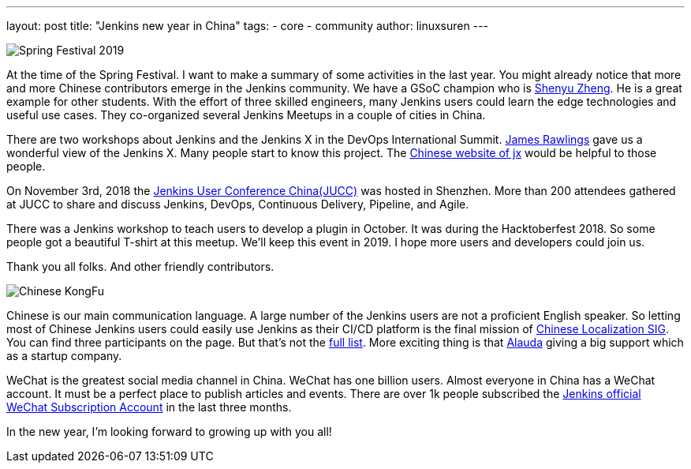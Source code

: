 ---
layout: post
title: "Jenkins new year in China"
tags:
- core
- community
author: linuxsuren
---

image:/images/2019-spring-festival.jpg[Spring Festival 2019, role=center]

At the time of the Spring Festival. I want to make a summary of some activities in the last year. 
You might already notice that more and more Chinese contributors emerge in the Jenkins community. 
We have a GSoC champion who is link:https://github.com/cizezsy[Shenyu Zheng]. 
He is a great example for other students. With the effort of three skilled engineers, 
many Jenkins users could learn the edge technologies and useful use cases. 
They co-organized several Jenkins Meetups in a couple of cities in China.

There are two workshops about Jenkins and the Jenkins X in the DevOps International Summit. link:https://github.com/rawlingsj[James Rawlings] gave us a wonderful view of the Jenkins X. Many people start to know this project. The link:https://jenkins-x.io/zh/[Chinese website of jx] would be helpful to those people.

On November 3rd, 2018 the link:/blog/2019/01/09/jenkins-user-conference-china-shenzhen-update/[Jenkins User Conference China(JUCC)] was hosted in Shenzhen. More than 200 attendees gathered at JUCC to share and discuss Jenkins, DevOps, Continuous Delivery, Pipeline, and Agile.

There was a Jenkins workshop to teach users to develop a plugin in October. It was during the Hacktoberfest 2018. So some people got a beautiful T-shirt at this meetup. We'll keep this event in 2019. I hope more users and developers could join us.

Thank you all folks. And other friendly contributors.

image:/images/logos/kongfu/256.png[Chinese KongFu, role=center]

Chinese is our main communication language. A large number of the Jenkins users are not a proficient English speaker. 
So letting most of Chinese Jenkins users could easily use Jenkins as their CI/CD platform is the final mission of link:https://jenkins.io/sigs/chinese-localization/[Chinese Localization SIG]. 
You can find three participants on the page. But that's not the link:https://github.com/jenkins-infra/cn.jenkins.io/graphs/contributors[full list]. 
More exciting thing is that link:https://github.com/alauda[Alauda] giving a big support which as a startup company.

WeChat is the greatest social media channel in China. WeChat has one billion users. 
Almost everyone in China has a WeChat account. It must be a perfect place to publish articles and events. 
There are over 1k people subscribed the link:https://mp.weixin.qq.com/s?__biz=Mzg2MzAwNzU3Nw==&mid=2247483664&idx=1&sn=fa3fb0171d999d345105ce17f8175be7[Jenkins official WeChat Subscription Account] in the last three months.

In the new year, I'm looking forward to growing up with you all!
